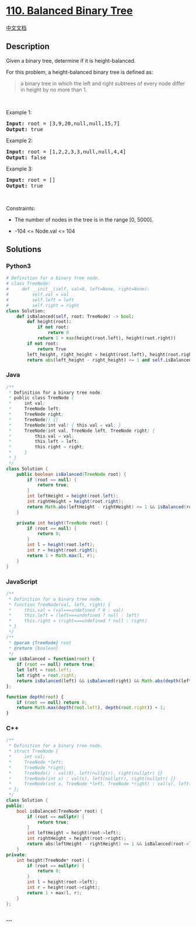 * [[https://leetcode.com/problems/balanced-binary-tree][110. Balanced
Binary Tree]]
  :PROPERTIES:
  :CUSTOM_ID: balanced-binary-tree
  :END:
[[./solution/0100-0199/0110.Balanced Binary Tree/README.org][中文文档]]

** Description
   :PROPERTIES:
   :CUSTOM_ID: description
   :END:

#+begin_html
  <p>
#+end_html

Given a binary tree, determine if it is height-balanced.

#+begin_html
  </p>
#+end_html

#+begin_html
  <p>
#+end_html

For this problem, a height-balanced binary tree is defined as:

#+begin_html
  </p>
#+end_html

#+begin_html
  <blockquote>
#+end_html

#+begin_html
  <p>
#+end_html

a binary tree in which the left and right subtrees of every node differ
in height by no more than 1.

#+begin_html
  </p>
#+end_html

#+begin_html
  </blockquote>
#+end_html

#+begin_html
  <p>
#+end_html

 

#+begin_html
  </p>
#+end_html

#+begin_html
  <p>
#+end_html

Example 1:

#+begin_html
  </p>
#+end_html

#+begin_html
  <pre>
  <strong>Input:</strong> root = [3,9,20,null,null,15,7]
  <strong>Output:</strong> true
  </pre>
#+end_html

#+begin_html
  <p>
#+end_html

Example 2:

#+begin_html
  </p>
#+end_html

#+begin_html
  <pre>
  <strong>Input:</strong> root = [1,2,2,3,3,null,null,4,4]
  <strong>Output:</strong> false
  </pre>
#+end_html

#+begin_html
  <p>
#+end_html

Example 3:

#+begin_html
  </p>
#+end_html

#+begin_html
  <pre>
  <strong>Input:</strong> root = []
  <strong>Output:</strong> true
  </pre>
#+end_html

#+begin_html
  <p>
#+end_html

 

#+begin_html
  </p>
#+end_html

#+begin_html
  <p>
#+end_html

Constraints:

#+begin_html
  </p>
#+end_html

#+begin_html
  <ul>
#+end_html

#+begin_html
  <li>
#+end_html

The number of nodes in the tree is in the range [0, 5000].

#+begin_html
  </li>
#+end_html

#+begin_html
  <li>
#+end_html

-104 <= Node.val <= 104

#+begin_html
  </li>
#+end_html

#+begin_html
  </ul>
#+end_html

** Solutions
   :PROPERTIES:
   :CUSTOM_ID: solutions
   :END:

#+begin_html
  <!-- tabs:start -->
#+end_html

*** *Python3*
    :PROPERTIES:
    :CUSTOM_ID: python3
    :END:
#+begin_src python
  # Definition for a binary tree node.
  # class TreeNode:
  #     def __init__(self, val=0, left=None, right=None):
  #         self.val = val
  #         self.left = left
  #         self.right = right
  class Solution:
      def isBalanced(self, root: TreeNode) -> bool:
          def height(root):
              if not root:
                  return 0
              return 1 + max(height(root.left), height(root.right))
          if not root:
              return True
          left_height, right_height = height(root.left), height(root.right)
          return abs(left_height - right_height) <= 1 and self.isBalanced(root.left) and self.isBalanced(root.right)
#+end_src

*** *Java*
    :PROPERTIES:
    :CUSTOM_ID: java
    :END:
#+begin_src java
  /**
   * Definition for a binary tree node.
   * public class TreeNode {
   *     int val;
   *     TreeNode left;
   *     TreeNode right;
   *     TreeNode() {}
   *     TreeNode(int val) { this.val = val; }
   *     TreeNode(int val, TreeNode left, TreeNode right) {
   *         this.val = val;
   *         this.left = left;
   *         this.right = right;
   *     }
   * }
   */
  class Solution {
      public boolean isBalanced(TreeNode root) {
          if (root == null) {
              return true;
          }
          int leftHeight = height(root.left);
          int rightHeight = height(root.right);
          return Math.abs(leftHeight - rightHeight) <= 1 && isBalanced(root.left) && isBalanced(root.right);
      }

      private int height(TreeNode root) {
          if (root == null) {
              return 0;
          }
          int l = height(root.left);
          int r = height(root.right);
          return 1 + Math.max(l, r);
      }
  }
#+end_src

*** *JavaScript*
    :PROPERTIES:
    :CUSTOM_ID: javascript
    :END:
#+begin_src js
  /**
   * Definition for a binary tree node.
   * function TreeNode(val, left, right) {
   *     this.val = (val===undefined ? 0 : val)
   *     this.left = (left===undefined ? null : left)
   *     this.right = (right===undefined ? null : right)
   * }
   */
  /**
   * @param {TreeNode} root
   * @return {boolean}
   */
   var isBalanced = function(root) {
      if (root == null) return true; 
      let left = root.left;
      let right = root.right;
      return isBalanced(left) && isBalanced(right) && Math.abs(depth(left) - depth(right)) <= 1;
  };

  function depth(root) {
      if (root == null) return 0;
      return Math.max(depth(root.left), depth(root.right)) + 1;
  }
#+end_src

*** *C++*
    :PROPERTIES:
    :CUSTOM_ID: c
    :END:
#+begin_src cpp
  /**
   * Definition for a binary tree node.
   * struct TreeNode {
   *     int val;
   *     TreeNode *left;
   *     TreeNode *right;
   *     TreeNode() : val(0), left(nullptr), right(nullptr) {}
   *     TreeNode(int x) : val(x), left(nullptr), right(nullptr) {}
   *     TreeNode(int x, TreeNode *left, TreeNode *right) : val(x), left(left), right(right) {}
   * };
   */
  class Solution {
  public:
      bool isBalanced(TreeNode* root) {
          if (root == nullptr) {
              return true;
          }
          int leftHeight = height(root->left);
          int rightHeight = height(root->right);
          return abs(leftHeight - rightHeight) <= 1 && isBalanced(root->left) && isBalanced(root->right);
      }
  private:
      int height(TreeNode* root) {
          if (root == nullptr) {
              return 0;
          }
          int l = height(root->left);
          int r = height(root->right);
          return 1 + max(l, r);
      }
  };
#+end_src

*** *...*
    :PROPERTIES:
    :CUSTOM_ID: section
    :END:
#+begin_example
#+end_example

#+begin_html
  <!-- tabs:end -->
#+end_html
